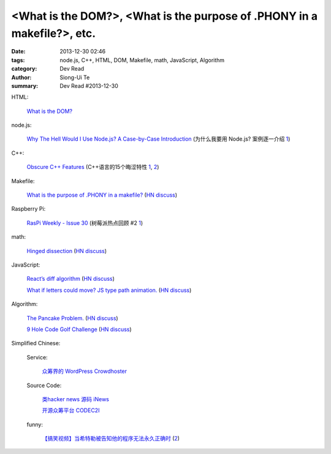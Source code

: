 <What is the DOM?>, <What is the purpose of .PHONY in a makefile?>, etc.
########################################################################

:date: 2013-12-30 02:46
:tags: node.js, C++, HTML, DOM, Makefile, math, JavaScript, Algorithm
:category: Dev Read
:author: Siong-Ui Te
:summary: Dev Read #2013-12-30


HTML:

  `What is the DOM? <http://css-tricks.com/dom/>`_

node.js:

  `Why The Hell Would I Use Node.js? A Case-by-Case Introduction <http://www.toptal.com/nodejs/why-the-hell-would-i-use-node-js>`_
  (为什么我要用 Node.js? 案例逐一介绍 `1 <http://blog.jobbole.com/53736/>`__)

C++:

  `Obscure C++ Features <http://madebyevan.com/obscure-cpp-features/>`_
  (C++语言的15个晦涩特性 `1 <http://blog.jobbole.com/54140/>`__,
  `2 <http://www.oschina.net/news/47324/obscure-cpp-features>`__)

Makefile:

  `What is the purpose of .PHONY in a makefile? <http://stackoverflow.com/questions/2145590/what-is-the-purpose-of-phony-in-a-makefile>`_
  (`HN discuss <https://news.ycombinator.com/item?id=6979882>`__)

Raspberry Pi:

  `RasPi Weekly  - Issue 30 <http://us4.campaign-archive2.com/?u=354c27f456fe8e965b0c2689c&id=904255cd1e&e=5acb250372>`_
  (树莓派热点回顾 #2 `1 <http://www.geekfan.net/4706/>`__)

math:

  `Hinged dissection <http://en.wikipedia.org/wiki/Hinged_dissection>`_
  (`HN discuss <https://news.ycombinator.com/item?id=6979972>`__)

JavaScript:

  `React’s diff algorithm <http://calendar.perfplanet.com/2013/diff/>`_
  (`HN discuss <https://news.ycombinator.com/item?id=6980469>`__)

  `What if letters could move? JS type path animation. <http://www.anitype.com/>`_
  (`HN discuss <https://news.ycombinator.com/item?id=6980753>`__)

Algorithm:

  `The Pancake Problem. <http://www.math.uiuc.edu/~west/openp/pancake.html>`_
  (`HN discuss <https://news.ycombinator.com/item?id=6981114>`__)

  `9 Hole Code Golf Challenge <http://codegolf.stackexchange.com/questions/16707/9-hole-challenge>`_
  (`HN discuss <https://news.ycombinator.com/item?id=6981017>`__)


Simplified Chinese:

  Service:

    `众筹界的 WordPress Crowdhoster <http://www.oschina.net/p/crowdhoster>`_

  Source Code:

    `类hacker news 源码 iNews <http://www.oschina.net/p/inews>`_

    `开源众筹平台 CODEC2I <http://www.oschina.net/p/codec2i>`_

  funny:

    `【搞笑视频】当希特勒被告知他的程序无法永久正确时 <http://www.aqee.net/hitler-finds-out-his-program-is-not-const-correct/>`_
    (`2 <http://www.oschina.net/news/47325/hitler-finds-out-his-program-is-not-const-correct>`__)
